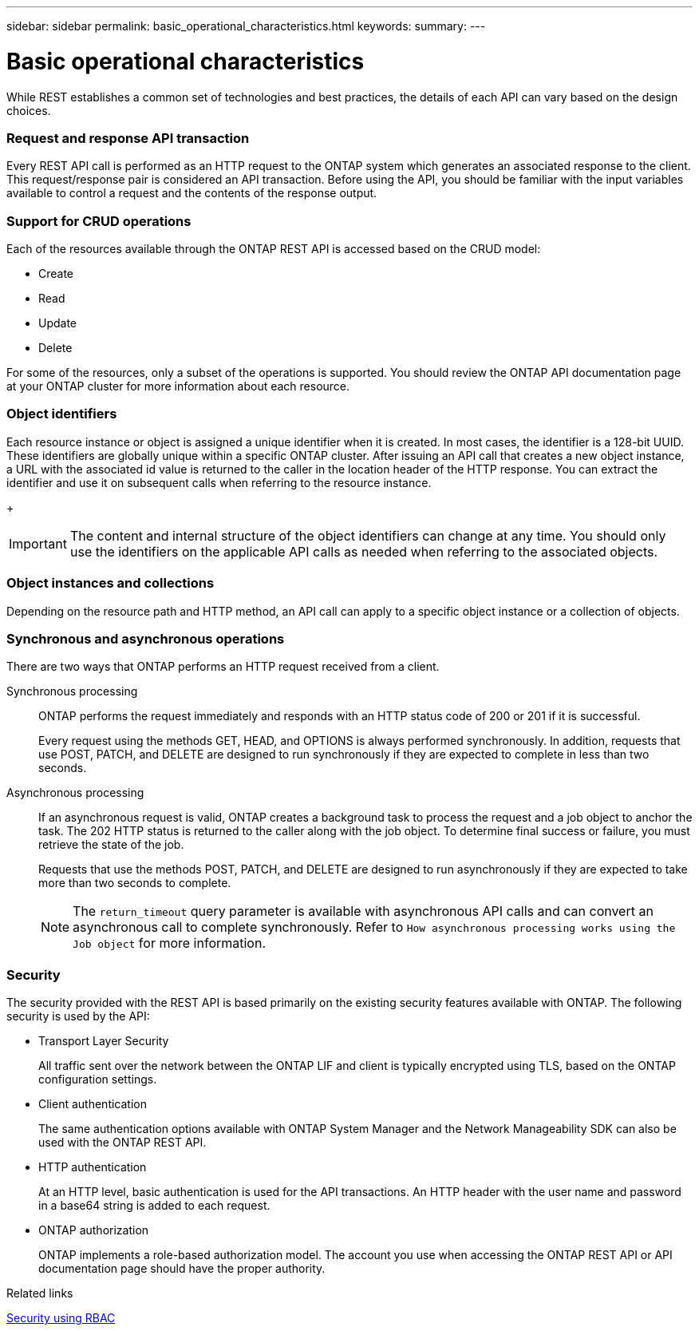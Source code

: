 ---
sidebar: sidebar
permalink: basic_operational_characteristics.html
keywords:
summary:
---

= Basic operational characteristics
:hardbreaks:
:nofooter:
:icons: font
:linkattrs:
:imagesdir: ./media/

//
// This file was created with NDAC Version 2.0 (August 17, 2020)
//
// 2020-12-10 15:58:00.346237
//

[.lead]
While REST establishes a common set of technologies and best practices, the details of each API can vary based on the design choices.

=== Request and response API transaction

Every REST API call is performed as an HTTP request to the ONTAP system which generates an associated response to the client. This request/response pair is considered an API transaction. Before using the API, you should be familiar with the input variables available to control a request and the contents of the response output.

=== Support for CRUD operations

Each of the resources available through the ONTAP REST API is accessed based on the CRUD model:

* Create
* Read
* Update
* Delete

For some of the resources, only a subset of the operations is supported. You should review the ONTAP API documentation page at your ONTAP cluster for more information about each resource.

=== Object identifiers

Each resource instance or object is assigned a unique identifier when it is created. In most cases, the identifier is a 128-bit UUID. These identifiers are globally unique within a specific ONTAP cluster.  After issuing an API call that creates a new object instance, a URL with the associated id value is returned to the caller in the location header of the HTTP response. You can extract the identifier and use it on subsequent calls when referring to the resource instance.
+
[IMPORTANT]
The content and internal structure of the object identifiers can change at any time. You should only use the identifiers on the applicable API calls as needed when referring to the associated objects.

=== Object instances and collections

Depending on the resource path and HTTP method, an API call can apply to a specific object instance or a collection of objects.

=== Synchronous and asynchronous operations

There are two ways that ONTAP performs an HTTP request received from a client.

Synchronous processing::
ONTAP performs the request immediately and responds with an HTTP status code of 200 or 201 if it is successful.
+
Every request using the methods GET, HEAD, and OPTIONS is always performed synchronously. In addition, requests that use POST, PATCH, and DELETE are designed to run synchronously if they are expected to complete in less than two seconds.

Asynchronous processing::
If an asynchronous request is valid, ONTAP creates a background task to process the request and a job object to anchor the task. The 202 HTTP status is returned to the caller along with the job object. To determine final success or failure, you must retrieve the state of the job.
+
Requests that use the methods POST, PATCH, and DELETE are designed to run asynchronously if they are expected to take more than two seconds to complete.
+
[NOTE]
The `return_timeout` query parameter is available with asynchronous API calls and can convert an asynchronous call to complete synchronously. Refer to `How asynchronous processing works using the Job object` for more information.

=== Security

The security provided with the REST API is based primarily on the existing security features available with ONTAP. The following security is used by the API:

* Transport Layer Security
+
All traffic sent over the network between the ONTAP LIF and client is typically encrypted using TLS, based on the ONTAP configuration settings.

* Client authentication
+
The same authentication options available with ONTAP System Manager and the Network Manageability SDK can also be used with the ONTAP REST API.

* HTTP authentication
+
At an HTTP level, basic authentication is used for the API transactions. An HTTP header with the user name and password in a base64 string is added to each request.

* ONTAP authorization
+
ONTAP implements a role-based authorization model. The account you use when accessing the ONTAP REST API or API documentation page should have the proper authority.

.Related links

link:security_using_rbac.html[Security using RBAC]

